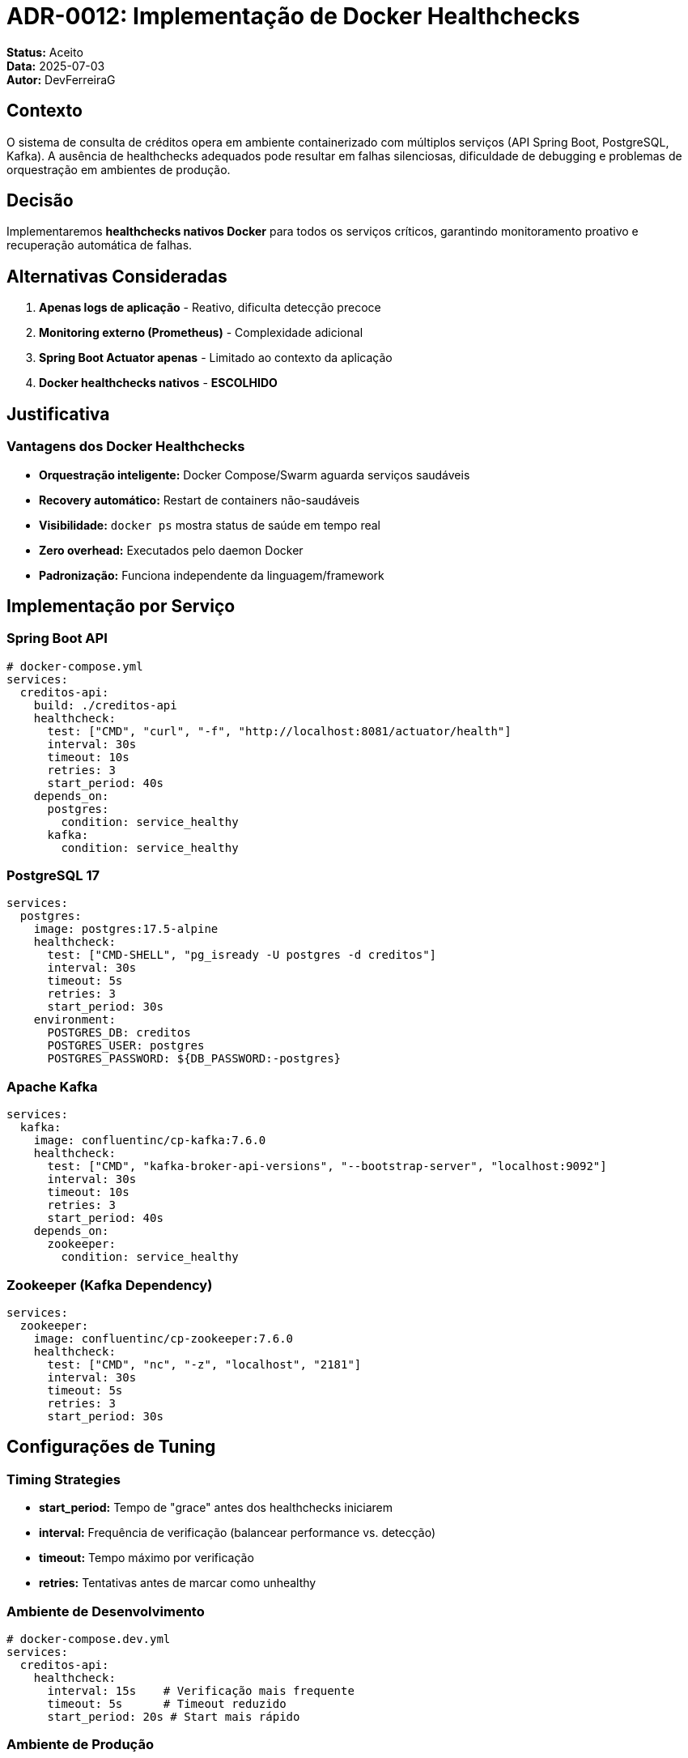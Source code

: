 = ADR-0012: Implementação de Docker Healthchecks

**Status:** Aceito +
**Data:** 2025-07-03 +
**Autor:** DevFerreiraG

== Contexto

O sistema de consulta de créditos opera em ambiente containerizado com múltiplos serviços (API Spring Boot, PostgreSQL, Kafka). A ausência de healthchecks adequados pode resultar em falhas silenciosas, dificuldade de debugging e problemas de orquestração em ambientes de produção.

== Decisão

Implementaremos **healthchecks nativos Docker** para todos os serviços críticos, garantindo monitoramento proativo e recuperação automática de falhas.

== Alternativas Consideradas

1. **Apenas logs de aplicação** - Reativo, dificulta detecção precoce
2. **Monitoring externo (Prometheus)** - Complexidade adicional
3. **Spring Boot Actuator apenas** - Limitado ao contexto da aplicação
4. **Docker healthchecks nativos** - **ESCOLHIDO**

== Justificativa

=== Vantagens dos Docker Healthchecks

* **Orquestração inteligente:** Docker Compose/Swarm aguarda serviços saudáveis
* **Recovery automático:** Restart de containers não-saudáveis
* **Visibilidade:** `docker ps` mostra status de saúde em tempo real
* **Zero overhead:** Executados pelo daemon Docker
* **Padronização:** Funciona independente da linguagem/framework

== Implementação por Serviço

=== Spring Boot API

[source,yaml]
----
# docker-compose.yml
services:
  creditos-api:
    build: ./creditos-api
    healthcheck:
      test: ["CMD", "curl", "-f", "http://localhost:8081/actuator/health"]
      interval: 30s
      timeout: 10s
      retries: 3
      start_period: 40s
    depends_on:
      postgres:
        condition: service_healthy
      kafka:
        condition: service_healthy
----

=== PostgreSQL 17

[source,yaml]
----
services:
  postgres:
    image: postgres:17.5-alpine
    healthcheck:
      test: ["CMD-SHELL", "pg_isready -U postgres -d creditos"]
      interval: 30s
      timeout: 5s
      retries: 3
      start_period: 30s
    environment:
      POSTGRES_DB: creditos
      POSTGRES_USER: postgres
      POSTGRES_PASSWORD: ${DB_PASSWORD:-postgres}
----

=== Apache Kafka

[source,yaml]
----
services:
  kafka:
    image: confluentinc/cp-kafka:7.6.0
    healthcheck:
      test: ["CMD", "kafka-broker-api-versions", "--bootstrap-server", "localhost:9092"]
      interval: 30s
      timeout: 10s
      retries: 3
      start_period: 40s
    depends_on:
      zookeeper:
        condition: service_healthy
----

=== Zookeeper (Kafka Dependency)

[source,yaml]
----
services:
  zookeeper:
    image: confluentinc/cp-zookeeper:7.6.0
    healthcheck:
      test: ["CMD", "nc", "-z", "localhost", "2181"]
      interval: 30s
      timeout: 5s
      retries: 3
      start_period: 30s
----

== Configurações de Tuning

=== Timing Strategies

* **start_period:** Tempo de "grace" antes dos healthchecks iniciarem
* **interval:** Frequência de verificação (balancear performance vs. detecção)
* **timeout:** Tempo máximo por verificação
* **retries:** Tentativas antes de marcar como unhealthy

=== Ambiente de Desenvolvimento

[source,yaml]
----
# docker-compose.dev.yml
services:
  creditos-api:
    healthcheck:
      interval: 15s    # Verificação mais frequente
      timeout: 5s      # Timeout reduzido
      start_period: 20s # Start mais rápido
----

=== Ambiente de Produção

[source,yaml]
----
# docker-compose.prod.yml
services:
  creditos-api:
    healthcheck:
      interval: 60s    # Menos overhead
      timeout: 30s     # Timeout generoso
      start_period: 90s # Mais tempo para warm-up
----

== Integração com Spring Boot Actuator

=== Endpoint Customizado

[source,java]
----
@Component
public class CustomHealthIndicator implements HealthIndicator {
    
    @Autowired
    private KafkaTemplate<String, Object> kafkaTemplate;
    
    @Autowired
    private DataSource dataSource;
    
    @Override
    public Health health() {
        try {
            // Verificar conectividade Kafka
            kafkaTemplate.metrics();
            
            // Verificar pool de conexões DB
            try (Connection conn = dataSource.getConnection()) {
                conn.isValid(5);
            }
            
            return Health.up()
                    .withDetail("kafka", "CONNECTED")
                    .withDetail("database", "CONNECTED")
                    .withDetail("timestamp", Instant.now())
                    .build();
                    
        } catch (Exception e) {
            return Health.down()
                    .withDetail("error", e.getMessage())
                    .withDetail("timestamp", Instant.now())
                    .build();
        }
    }
}
----

== Consequências

=== Positivas
* **Startup ordenado:** Serviços dependentes aguardam dependencies
* **Recovery automático:** Containers problemáticos são reiniciados
* **Debugging facilitado:** Status visível em `docker ps`
* **CI/CD confiável:** Testes aguardam stack completamente funcional

=== Negativas
* **Overhead mínimo:** Execução de comandos periódicos
* **Configuração adicional:** Cada serviço precisa de healthcheck específico
* **False positives:** Healthchecks podem falhar por sobrecarga temporária

== Monitoramento e Alertas

=== Comandos de Verificação

[source,bash]
----
# Status geral dos healthchecks
docker compose ps

# Logs detalhados de healthcheck
docker inspect --format='{{.State.Health}}' container_name

# Histórico de healthchecks
docker inspect --format='{{range .State.Health.Log}}{{.Output}}{{end}}' container_name
----

=== Integração com Monitoring

[source,yaml]
----
# docker-compose.monitoring.yml
services:
  docker-exporter:
    image: prometheuscommunity/dockerhub-exporter
    volumes:
      - /var/run/docker.sock:/var/run/docker.sock:ro
    command:
      - '--web.listen-address=0.0.0.0:9417'
      - '--docker.api-version=1.41'
----

== Scripts de Automação

=== Preflight Validation

[source,bash]
----
#!/bin/bash
# preflight.sh - Aguardar todos os serviços ficarem healthy

echo "🚀 Aguardando serviços ficarem saudáveis..."

services=("postgres" "kafka" "creditos-api")

for service in "${services[@]}"; do
    echo "⏳ Aguardando $service..."
    
    while [ "$(docker compose ps --format json | jq -r --arg svc "$service" '.[] | select(.Service == $svc) | .Health')" != "healthy" ]; do
        sleep 5
        echo "   ... ainda aguardando $service"
    done
    
    echo "✅ $service está saudável!"
done

echo "🎉 Todos os serviços estão funcionando!"
----

== Referências

* https://docs.docker.com/engine/reference/builder/#healthcheck[Docker Healthcheck Reference]
* https://docs.spring.io/spring-boot/docs/current/reference/html/actuator.html#actuator.endpoints.health[Spring Boot Health Endpoints]
* https://www.baeldung.com/spring-boot-health-indicators[Custom Health Indicators]
* https://docs.docker.com/compose/compose-file/05-services/#depends_on[Docker Compose depends_on]
